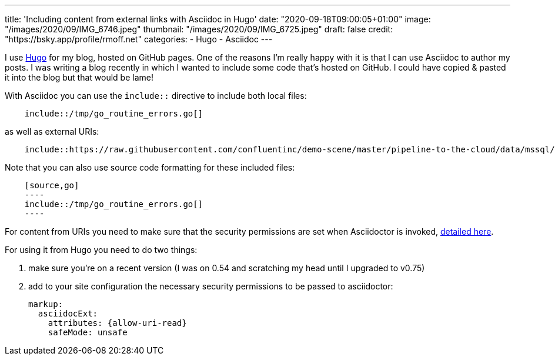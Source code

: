 ---
title: 'Including content from external links with Asciidoc in Hugo'
date: "2020-09-18T09:00:05+01:00"
image: "/images/2020/09/IMG_6746.jpeg"
thumbnail: "/images/2020/09/IMG_6725.jpeg"
draft: false
credit: "https://bsky.app/profile/rmoff.net"
categories:
- Hugo
- Asciidoc
---

:source-highlighter: rouge
:icons: font
:rouge-css: style
:rouge-style: github

I use https://gohugo.io/[Hugo] for my blog, hosted on GitHub pages. One of the reasons I'm really happy with it is that I can use Asciidoc to author my posts. I was writing a blog recently in which I wanted to include some code that's hosted on GitHub. I could have copied & pasted it into the blog but that would be lame! 

With Asciidoc you can use the `include::` directive to include both local files: 

[listing]
----
    include::/tmp/go_routine_errors.go[]
----

as well as external URIs:

[listing]
----
    include::https://raw.githubusercontent.com/confluentinc/demo-scene/master/pipeline-to-the-cloud/data/mssql/b00_create_db_demo.sql[]
----

Note that you can also use source code formatting for these included files: 

[listing]
----
    [source,go]
    ----
    include::/tmp/go_routine_errors.go[]
    ----
----

For content from URIs you need to make sure that the security permissions are set when Asciidoctor is invoked, https://asciidoctor.org/docs/user-manual/#include-uri[detailed here].

For using it from Hugo you need to do two things:

1. make sure you're on a recent version (I was on 0.54 and scratching my head until I upgraded to v0.75) 
2. add to your site configuration the necessary security permissions to be passed to asciidoctor: 
+
[source,yaml]
----
markup:
  asciidocExt:
    attributes: {allow-uri-read}
    safeMode: unsafe
----
